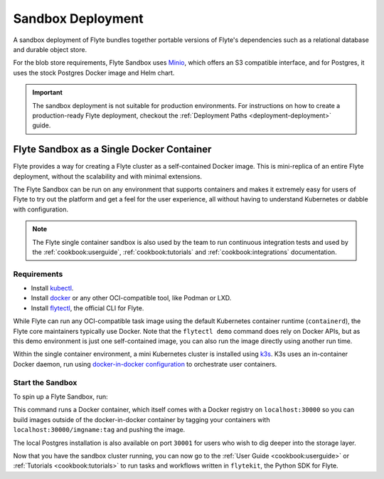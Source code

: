 .. _deployment-deployment-sandbox:

#########################
Sandbox Deployment
#########################

.. tags:: Kubernetes, Infrastructure, Basic

A sandbox deployment of Flyte bundles together portable versions of Flyte's
dependencies such as a relational database and durable object store.

For the blob store requirements, Flyte Sandbox uses `Minio <https://min.io/>`__,
which offers an S3 compatible interface, and for Postgres, it uses the stock
Postgres Docker image and Helm chart.

.. important::

    The sandbox deployment is not suitable for production environments. For instructions on how to create a
    production-ready Flyte deployment, checkout the :ref:`Deployment Paths <deployment-deployment>` guide.

*******************************************
Flyte Sandbox as a Single Docker Container
*******************************************

Flyte provides a way for creating a Flyte cluster as a self-contained Docker image. This is mini-replica of an
entire Flyte deployment, without the scalability and with minimal extensions.

The Flyte Sandbox can be run on any environment that supports containers and makes it extremely easy for users of Flyte
to try out the platform and get a feel for the user experience, all without having to understand Kubernetes or dabble
with configuration.

.. note::

   The Flyte single container sandbox is also used by the team to run continuous integration tests and used by the
   :ref:`cookbook:userguide`, :ref:`cookbook:tutorials` and :ref:`cookbook:integrations` documentation.

Requirements
============

- Install `kubectl <https://kubernetes.io/docs/tasks/tools/install-kubectl/>`__.
- Install `docker <https://docs.docker.com/engine/install/>`__ or any other OCI-compatible tool, like Podman or LXD.
- Install `flytectl <https://github.com/flyteorg/flytectl>`__, the official CLI for Flyte.

While Flyte can run any OCI-compatible task image using the default Kubernetes container runtime (``containerd``), the Flyte
core maintainers typically use Docker. Note that the ``flytectl demo`` command does rely on Docker APIs, but as this
demo environment is just one self-contained image, you can also run the image directly using another run time.

Within the single container environment, a mini Kubernetes cluster is installed using `k3s <https://k3s.io/>`__. K3s
uses an in-container Docker daemon, run using `docker-in-docker configuration <https://www.docker.com/blog/docker-can-now-run-within-docker/>`__
to orchestrate user containers.

Start the Sandbox
==================

To spin up a Flyte Sandbox, run:

.. prompt:: bash $

    flytectl demo start

This command runs a Docker container, which itself comes with a Docker registry
on ``localhost:30000`` so you can build images outside of the docker-in-docker
container by tagging your containers with ``localhost:30000/imgname:tag`` and
pushing the image.

The local Postgres installation is also available on port ``30001`` for users
who wish to dig deeper into the storage layer.

.. div:: shadow p-3 mb-8 rounded

   **Expected Output:**

   .. code-block::

      👨‍💻 Flyte is ready! Flyte UI is available at http://localhost:30080/console 🚀 🚀 🎉
      ❇️ Run the following command to export sandbox environment variables for accessing flytectl
      	export FLYTECTL_CONFIG=~/.flyte/config-sandbox.yaml
      🐋 Flyte sandbox ships with a Docker registry. Tag and push custom workflow images to localhost:30000
      📂 The Minio API is hosted on localhost:30002. Use http://localhost:30080/minio/login for Minio console

Now that you have the sandbox cluster running, you can now go to the :ref:`User Guide <cookbook:userguide>` or
:ref:`Tutorials <cookbook:tutorials>` to run tasks and workflows written in ``flytekit``, the Python SDK for Flyte.